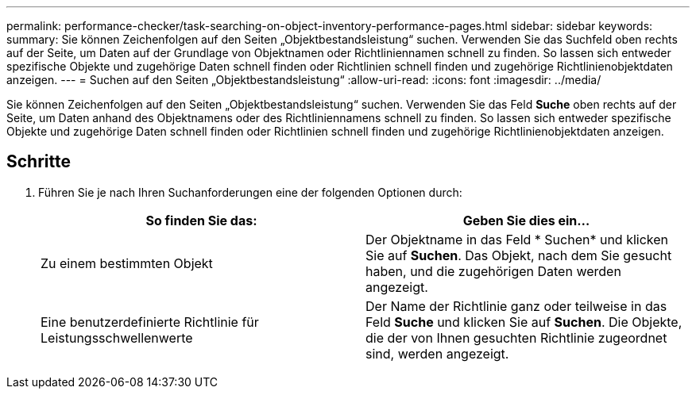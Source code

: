 ---
permalink: performance-checker/task-searching-on-object-inventory-performance-pages.html 
sidebar: sidebar 
keywords:  
summary: Sie können Zeichenfolgen auf den Seiten „Objektbestandsleistung“ suchen. Verwenden Sie das Suchfeld oben rechts auf der Seite, um Daten auf der Grundlage von Objektnamen oder Richtliniennamen schnell zu finden. So lassen sich entweder spezifische Objekte und zugehörige Daten schnell finden oder Richtlinien schnell finden und zugehörige Richtlinienobjektdaten anzeigen. 
---
= Suchen auf den Seiten „Objektbestandsleistung“
:allow-uri-read: 
:icons: font
:imagesdir: ../media/


[role="lead"]
Sie können Zeichenfolgen auf den Seiten „Objektbestandsleistung“ suchen. Verwenden Sie das Feld *Suche* oben rechts auf der Seite, um Daten anhand des Objektnamens oder des Richtliniennamens schnell zu finden. So lassen sich entweder spezifische Objekte und zugehörige Daten schnell finden oder Richtlinien schnell finden und zugehörige Richtlinienobjektdaten anzeigen.



== Schritte

. Führen Sie je nach Ihren Suchanforderungen eine der folgenden Optionen durch:
+
|===
| So finden Sie das: | Geben Sie dies ein... 


 a| 
Zu einem bestimmten Objekt
 a| 
Der Objektname in das Feld * Suchen* und klicken Sie auf *Suchen*. Das Objekt, nach dem Sie gesucht haben, und die zugehörigen Daten werden angezeigt.



 a| 
Eine benutzerdefinierte Richtlinie für Leistungsschwellenwerte
 a| 
Der Name der Richtlinie ganz oder teilweise in das Feld *Suche* und klicken Sie auf *Suchen*. Die Objekte, die der von Ihnen gesuchten Richtlinie zugeordnet sind, werden angezeigt.

|===

